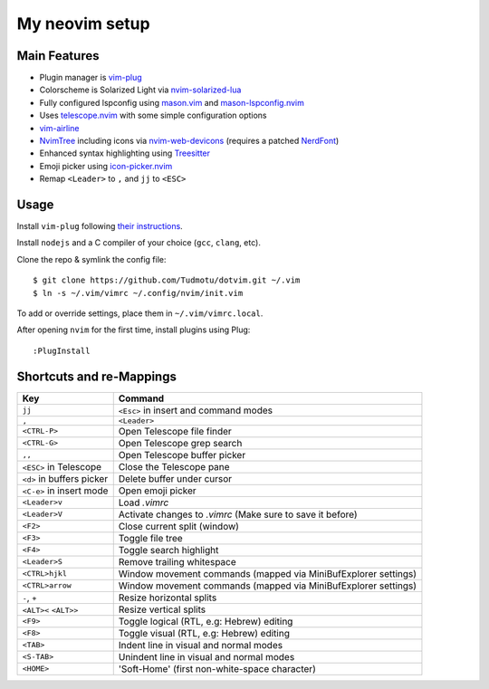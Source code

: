 ============================================================
My neovim setup
============================================================

Main Features
============

* Plugin manager is vim-plug_
* Colorscheme is Solarized Light via nvim-solarized-lua_
* Fully configured lspconfig using mason.vim_ and mason-lspconfig.nvim_
* Uses telescope.nvim_ with some simple configuration options
* vim-airline_
* NvimTree_ including icons via nvim-web-devicons_ (requires a patched NerdFont_)
* Enhanced syntax highlighting using Treesitter_
* Emoji picker using icon-picker.nvim_
* Remap ``<Leader>`` to ``,`` and ``jj`` to ``<ESC>``

.. _nvim-solarized-lua: https://github.com/ishan9299/nvim-solarized-lua
.. _vim-plug: https://github.com/junegunn/vim-plug
.. _mason.vim: https://github.com/williamboman/mason.nvim
.. _mason-lspconfig.nvim: https://github.com/williamboman/mason-lspconfig.nvim
.. _telescope.nvim: https://github.com/nvim-telescope/telescope.nvim
.. _vim-airline: https://github.com/vim-airline/vim-airline
.. _NvimTree: https://github.com/nvim-tree/nvim-tree.lua
.. _NerdFont: https://www.nerdfonts.com/
.. _Treesitter: https://github.com/nvim-treesitter/nvim-treesitter
.. _icon-picker.nvim: https://github.com/ziontee113/icon-picker.nvim
.. _nvim-web-devicons: https://github.com/nvim-tree/nvim-web-devicons

Usage
============

Install ``vim-plug`` following `their instructions`_.

.. _their instructions: https://github.com/junegunn/vim-plug#installation

Install ``nodejs`` and a C compiler of your choice (``gcc``, ``clang``, etc).

Clone the repo & symlink the config file::

    $ git clone https://github.com/Tudmotu/dotvim.git ~/.vim
    $ ln -s ~/.vim/vimrc ~/.config/nvim/init.vim

To add or override settings, place them in ``~/.vim/vimrc.local``.

After opening ``nvim`` for the first time, install plugins using Plug::

    :PlugInstall


Shortcuts and re-Mappings
============================

================================  =================================================================
Key                               Command
================================  =================================================================
``jj``                            ``<Esc>`` in insert and command modes
--------------------------------  -----------------------------------------------------------------
``,``                             ``<Leader>``
--------------------------------  -----------------------------------------------------------------
``<CTRL-P>``                      Open Telescope file finder
--------------------------------  -----------------------------------------------------------------
``<CTRL-G>``                      Open Telescope grep search
--------------------------------  -----------------------------------------------------------------
``,,``                            Open Telescope buffer picker
--------------------------------  -----------------------------------------------------------------
``<ESC>`` in Telescope            Close the Telescope pane
--------------------------------  -----------------------------------------------------------------
``<d>`` in buffers picker         Delete buffer under cursor
--------------------------------  -----------------------------------------------------------------
``<C-e>`` in insert mode          Open emoji picker
--------------------------------  -----------------------------------------------------------------
``<Leader>v``                     Load `.vimrc`
--------------------------------  -----------------------------------------------------------------
``<Leader>V``                     Activate changes to `.vimrc` (Make sure to save it before)
--------------------------------  -----------------------------------------------------------------
``<F2>``                          Close current split (window)
--------------------------------  -----------------------------------------------------------------
``<F3>``                          Toggle file tree
--------------------------------  -----------------------------------------------------------------
``<F4>``                          Toggle search highlight
--------------------------------  -----------------------------------------------------------------
``<Leader>S``                     Remove trailing whitespace
--------------------------------  -----------------------------------------------------------------
``<CTRL>hjkl``                    Window movement commands (mapped via MiniBufExplorer settings)
--------------------------------  -----------------------------------------------------------------
``<CTRL>arrow``                   Window movement commands (mapped via MiniBufExplorer settings)
--------------------------------  -----------------------------------------------------------------
``-``, ``+``                      Resize horizontal splits
--------------------------------  -----------------------------------------------------------------
``<ALT><`` ``<ALT>>``             Resize vertical splits
--------------------------------  -----------------------------------------------------------------
``<F9>``                          Toggle logical (RTL, e.g: Hebrew) editing
--------------------------------  -----------------------------------------------------------------
``<F8>``                          Toggle visual (RTL, e.g: Hebrew) editing
--------------------------------  -----------------------------------------------------------------
``<TAB>``                         Indent line in visual and normal modes
--------------------------------  -----------------------------------------------------------------
``<S-TAB>``                       Unindent line in visual and normal modes
--------------------------------  -----------------------------------------------------------------
``<HOME>``                        'Soft-Home' (first non-white-space character)
================================  =================================================================
